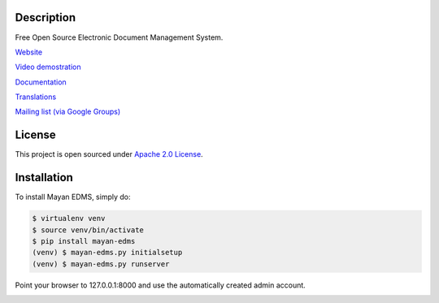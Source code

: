|PyPI badge| |Build Status| |Coverage badge| |Documentation| |License badge|

|Logo|

Description
-----------

Free Open Source Electronic Document Management System.

`Website`_

`Video demostration`_

`Documentation`_

`Translations`_

`Mailing list (via Google Groups)`_

|Animation|

License
-------

This project is open sourced under `Apache 2.0 License`_.

Installation
------------

To install Mayan EDMS, simply do:

.. code-block:: bash

    $ virtualenv venv
    $ source venv/bin/activate
    $ pip install mayan-edms
    (venv) $ mayan-edms.py initialsetup
    (venv) $ mayan-edms.py runserver

Point your browser to 127.0.0.1:8000 and use the automatically created admin
account.




.. _Website: http://www.mayan-edms.com
.. _Video demostration: http://bit.ly/pADNXv
.. _Documentation: http://readthedocs.org/docs/mayan/en/latest/
.. _Translations: https://www.transifex.com/projects/p/mayan-edms/
.. _Mailing list (via Google Groups): http://groups.google.com/group/mayan-edms
.. _Apache 2.0 License: https://www.apache.org/licenses/LICENSE-2.0.txt

.. |Build Status| image:: https://gitlab.com/mayan-edms/mayan-edms/badges/master/build.svg
   :target: https://gitlab.com/mayan-edms/mayan-edms/commits/master
.. |Logo| image:: https://gitlab.com/mayan-edms/mayan-edms/raw/master/docs/_static/mayan_logo.png
.. |Animation| image:: https://gitlab.com/mayan-edms/mayan-edms/raw/master/docs/_static/overview.gif
.. |PyPI badge| image:: http://img.shields.io/pypi/v/mayan-edms.svg?style=flat
   :target: http://badge.fury.io/py/mayan-edms
.. |License badge| image:: http://img.shields.io/badge/license-Apache%202.0-green.svg?style=flat
.. |Analytics| image:: https://ga-beacon.appspot.com/UA-52965619-2/mayan-edms/readme?pixel
.. |Coverage badge| image:: https://codecov.io/gitlab/mayan-edms/mayan-edms/coverage.svg?branch=master
   :target: https://codecov.io/gitlab/mayan-edms/mayan-edms?branch=master
.. |Documentation| image:: https://readthedocs.org/projects/mayan/badge/?version=latest
   :target: http://mayan.readthedocs.io/en/latest

|Analytics|
